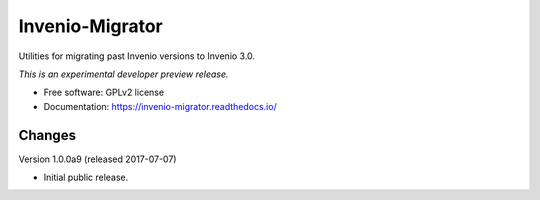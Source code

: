 ..
    This file is part of Invenio.
    Copyright (C) 2016 CERN.

    Invenio is free software; you can redistribute it
    and/or modify it under the terms of the GNU General Public License as
    published by the Free Software Foundation; either version 2 of the
    License, or (at your option) any later version.

    Invenio is distributed in the hope that it will be
    useful, but WITHOUT ANY WARRANTY; without even the implied warranty of
    MERCHANTABILITY or FITNESS FOR A PARTICULAR PURPOSE.  See the GNU
    General Public License for more details.

    You should have received a copy of the GNU General Public License
    along with Invenio; if not, write to the
    Free Software Foundation, Inc., 59 Temple Place, Suite 330, Boston,
    MA 02111-1307, USA.

    In applying this license, CERN does not
    waive the privileges and immunities granted to it by virtue of its status
    as an Intergovernmental Organization or submit itself to any jurisdiction.

==================
 Invenio-Migrator
==================

.. image:: https://img.shields.io/travis/inveniosoftware/invenio-migrator.svg
        :target: https://travis-ci.org/inveniosoftware/invenio-migrator

.. image:: https://img.shields.io/coveralls/inveniosoftware/invenio-migrator.svg
        :target: https://coveralls.io/r/inveniosoftware/invenio-migrator

.. image:: https://img.shields.io/github/tag/inveniosoftware/invenio-migrator.svg
        :target: https://github.com/inveniosoftware/invenio-migrator/releases

.. image:: https://img.shields.io/pypi/dm/invenio-migrator.svg
        :target: https://pypi.python.org/pypi/invenio-migrator

.. image:: https://img.shields.io/github/license/inveniosoftware/invenio-migrator.svg
        :target: https://github.com/inveniosoftware/invenio-migrator/blob/master/LICENSE


Utilities for migrating past Invenio versions to Invenio 3.0.

*This is an experimental developer preview release.*

* Free software: GPLv2 license
* Documentation: https://invenio-migrator.readthedocs.io/


..
    This file is part of Invenio.
    Copyright (C) 2016 CERN.

    Invenio is free software; you can redistribute it
    and/or modify it under the terms of the GNU General Public License as
    published by the Free Software Foundation; either version 2 of the
    License, or (at your option) any later version.

    Invenio is distributed in the hope that it will be
    useful, but WITHOUT ANY WARRANTY; without even the implied warranty of
    MERCHANTABILITY or FITNESS FOR A PARTICULAR PURPOSE.  See the GNU
    General Public License for more details.

    You should have received a copy of the GNU General Public License
    along with Invenio; if not, write to the
    Free Software Foundation, Inc., 59 Temple Place, Suite 330, Boston,
    MA 02111-1307, USA.

    In applying this license, CERN does not
    waive the privileges and immunities granted to it by virtue of its status
    as an Intergovernmental Organization or submit itself to any jurisdiction.


Changes
=======

Version 1.0.0a9 (released 2017-07-07)

- Initial public release.


